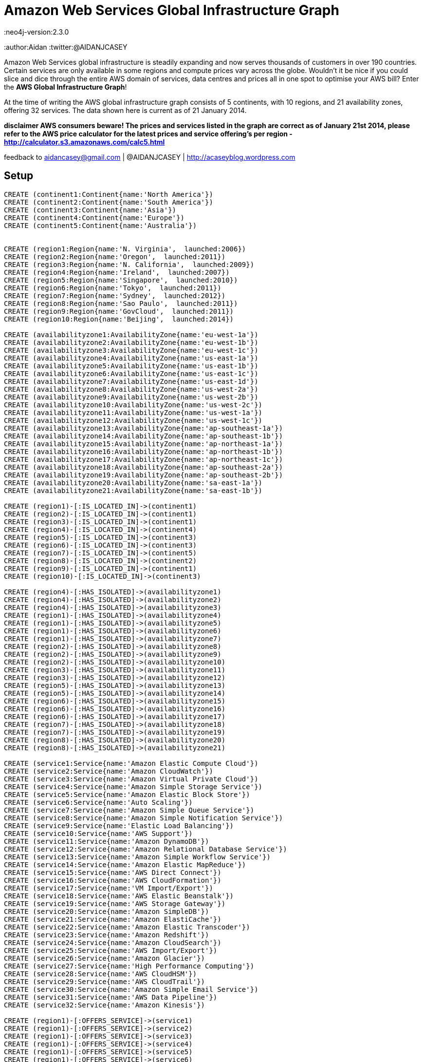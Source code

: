 = Amazon Web Services Global Infrastructure Graph
:neo4j-version:2.3.0
:author:Aidan
:twitter:@AIDANJCASEY

:toc:

Amazon Web Services global infrastructure is steadily expanding and now serves thousands of customers in over 190 countries.
Certain services are only available in some regions and compute prices vary across the globe.
Wouldn't it be nice if you could slice and dice through the entire AWS domain of services, data centres and prices all in one spot to optimise your AWS bill?
Enter the *AWS Global Infrastructure Graph*!

At the time of writing the AWS global infrastructure graph consists of  5 continents, with 10 regions, and 21 availability zones, offering 32 services. The data shown here is current as of 21 January 2014.

**disclaimer
AWS consumers beware!
The prices and services listed in the graph are correct as of January 21st 2014, please refer to the AWS price calculator for the latest prices and service offering's per region -  http://calculator.s3.amazonaws.com/calc5.html **

feedback to aidancasey@gmail.com  | @AIDANJCASEY  |  http://acaseyblog.wordpress.com

== Setup

//hide
//setup
[source,cypher]
----
CREATE (continent1:Continent{name:'North America'})
CREATE (continent2:Continent{name:'South America'})
CREATE (continent3:Continent{name:'Asia'})
CREATE (continent4:Continent{name:'Europe'})
CREATE (continent5:Continent{name:'Australia'})


CREATE (region1:Region{name:'N. Virginia',  launched:2006})
CREATE (region2:Region{name:'Oregon',  launched:2011})
CREATE (region3:Region{name:'N. California',  launched:2009})
CREATE (region4:Region{name:'Ireland',  launched:2007})
CREATE (region5:Region{name:'Singapore',  launched:2010})
CREATE (region6:Region{name:'Tokyo',  launched:2011})
CREATE (region7:Region{name:'Sydney',  launched:2012})
CREATE (region8:Region{name:'Sao Paulo',  launched:2011})
CREATE (region9:Region{name:'GovCloud',  launched:2011})
CREATE (region10:Region{name:'Beijing',  launched:2014})

CREATE (availabilityzone1:AvailabilityZone{name:'eu-west-1a'})
CREATE (availabilityzone2:AvailabilityZone{name:'eu-west-1b'})
CREATE (availabilityzone3:AvailabilityZone{name:'eu-west-1c'})
CREATE (availabilityzone4:AvailabilityZone{name:'us-east-1a'})
CREATE (availabilityzone5:AvailabilityZone{name:'us-east-1b'})
CREATE (availabilityzone6:AvailabilityZone{name:'us-east-1c'})
CREATE (availabilityzone7:AvailabilityZone{name:'us-east-1d'})
CREATE (availabilityzone8:AvailabilityZone{name:'us-west-2a'})
CREATE (availabilityzone9:AvailabilityZone{name:'us-west-2b'})
CREATE (availabilityzone10:AvailabilityZone{name:'us-west-2c'})
CREATE (availabilityzone11:AvailabilityZone{name:'us-west-1a'})
CREATE (availabilityzone12:AvailabilityZone{name:'us-west-1c'})
CREATE (availabilityzone13:AvailabilityZone{name:'ap-southeast-1a'})
CREATE (availabilityzone14:AvailabilityZone{name:'ap-southeast-1b'})
CREATE (availabilityzone15:AvailabilityZone{name:'ap-northeast-1a'})
CREATE (availabilityzone16:AvailabilityZone{name:'ap-northeast-1b'})
CREATE (availabilityzone17:AvailabilityZone{name:'ap-northeast-1c'})
CREATE (availabilityzone18:AvailabilityZone{name:'ap-southeast-2a'})
CREATE (availabilityzone19:AvailabilityZone{name:'ap-southeast-2b'})
CREATE (availabilityzone20:AvailabilityZone{name:'sa-east-1a'})
CREATE (availabilityzone21:AvailabilityZone{name:'sa-east-1b'})

CREATE (region1)-[:IS_LOCATED_IN]->(continent1)
CREATE (region2)-[:IS_LOCATED_IN]->(continent1)
CREATE (region3)-[:IS_LOCATED_IN]->(continent1)
CREATE (region4)-[:IS_LOCATED_IN]->(continent4)
CREATE (region5)-[:IS_LOCATED_IN]->(continent3)
CREATE (region6)-[:IS_LOCATED_IN]->(continent3)
CREATE (region7)-[:IS_LOCATED_IN]->(continent5)
CREATE (region8)-[:IS_LOCATED_IN]->(continent2)
CREATE (region9)-[:IS_LOCATED_IN]->(continent1)
CREATE (region10)-[:IS_LOCATED_IN]->(continent3)

CREATE (region4)-[:HAS_ISOLATED]->(availabilityzone1)
CREATE (region4)-[:HAS_ISOLATED]->(availabilityzone2)
CREATE (region4)-[:HAS_ISOLATED]->(availabilityzone3)
CREATE (region1)-[:HAS_ISOLATED]->(availabilityzone4)
CREATE (region1)-[:HAS_ISOLATED]->(availabilityzone5)
CREATE (region1)-[:HAS_ISOLATED]->(availabilityzone6)
CREATE (region1)-[:HAS_ISOLATED]->(availabilityzone7)
CREATE (region2)-[:HAS_ISOLATED]->(availabilityzone8)
CREATE (region2)-[:HAS_ISOLATED]->(availabilityzone9)
CREATE (region2)-[:HAS_ISOLATED]->(availabilityzone10)
CREATE (region3)-[:HAS_ISOLATED]->(availabilityzone11)
CREATE (region3)-[:HAS_ISOLATED]->(availabilityzone12)
CREATE (region5)-[:HAS_ISOLATED]->(availabilityzone13)
CREATE (region5)-[:HAS_ISOLATED]->(availabilityzone14)
CREATE (region6)-[:HAS_ISOLATED]->(availabilityzone15)
CREATE (region6)-[:HAS_ISOLATED]->(availabilityzone16)
CREATE (region6)-[:HAS_ISOLATED]->(availabilityzone17)
CREATE (region7)-[:HAS_ISOLATED]->(availabilityzone18)
CREATE (region7)-[:HAS_ISOLATED]->(availabilityzone19)
CREATE (region8)-[:HAS_ISOLATED]->(availabilityzone20)
CREATE (region8)-[:HAS_ISOLATED]->(availabilityzone21)

CREATE (service1:Service{name:'Amazon Elastic Compute Cloud'})
CREATE (service2:Service{name:'Amazon CloudWatch'})
CREATE (service3:Service{name:'Amazon Virtual Private Cloud'})
CREATE (service4:Service{name:'Amazon Simple Storage Service'})
CREATE (service5:Service{name:'Amazon Elastic Block Store'})
CREATE (service6:Service{name:'Auto Scaling'})
CREATE (service7:Service{name:'Amazon Simple Queue Service'})
CREATE (service8:Service{name:'Amazon Simple Notification Service'})
CREATE (service9:Service{name:'Elastic Load Balancing'})
CREATE (service10:Service{name:'AWS Support'})
CREATE (service11:Service{name:'Amazon DynamoDB'})
CREATE (service12:Service{name:'Amazon Relational Database Service'})
CREATE (service13:Service{name:'Amazon Simple Workflow Service'})
CREATE (service14:Service{name:'Amazon Elastic MapReduce'})
CREATE (service15:Service{name:'AWS Direct Connect'})
CREATE (service16:Service{name:'AWS CloudFormation'})
CREATE (service17:Service{name:'VM Import/Export'})
CREATE (service18:Service{name:'AWS Elastic Beanstalk'})
CREATE (service19:Service{name:'AWS Storage Gateway'})
CREATE (service20:Service{name:'Amazon SimpleDB'})
CREATE (service21:Service{name:'Amazon ElastiCache'})
CREATE (service22:Service{name:'Amazon Elastic Transcoder'})
CREATE (service23:Service{name:'Amazon Redshift'})
CREATE (service24:Service{name:'Amazon CloudSearch'})
CREATE (service25:Service{name:'AWS Import/Export'})
CREATE (service26:Service{name:'Amazon Glacier'})
CREATE (service27:Service{name:'High Performance Computing'})
CREATE (service28:Service{name:'AWS CloudHSM'})
CREATE (service29:Service{name:'AWS CloudTrail'})
CREATE (service30:Service{name:'Amazon Simple Email Service'})
CREATE (service31:Service{name:'AWS Data Pipeline'})
CREATE (service32:Service{name:'Amazon Kinesis'})

CREATE (region1)-[:OFFERS_SERVICE]->(service1)
CREATE (region1)-[:OFFERS_SERVICE]->(service2)
CREATE (region1)-[:OFFERS_SERVICE]->(service3)
CREATE (region1)-[:OFFERS_SERVICE]->(service4)
CREATE (region1)-[:OFFERS_SERVICE]->(service5)
CREATE (region1)-[:OFFERS_SERVICE]->(service6)
CREATE (region1)-[:OFFERS_SERVICE]->(service7)
CREATE (region1)-[:OFFERS_SERVICE]->(service8)
CREATE (region1)-[:OFFERS_SERVICE]->(service9)
CREATE (region1)-[:OFFERS_SERVICE]->(service10)
CREATE (region1)-[:OFFERS_SERVICE]->(service11)
CREATE (region1)-[:OFFERS_SERVICE]->(service12)
CREATE (region1)-[:OFFERS_SERVICE]->(service13)
CREATE (region1)-[:OFFERS_SERVICE]->(service14)
CREATE (region1)-[:OFFERS_SERVICE]->(service15)
CREATE (region1)-[:OFFERS_SERVICE]->(service16)
CREATE (region1)-[:OFFERS_SERVICE]->(service17)
CREATE (region1)-[:OFFERS_SERVICE]->(service18)
CREATE (region1)-[:OFFERS_SERVICE]->(service19)
CREATE (region1)-[:OFFERS_SERVICE]->(service20)
CREATE (region1)-[:OFFERS_SERVICE]->(service21)
CREATE (region1)-[:OFFERS_SERVICE]->(service22)
CREATE (region1)-[:OFFERS_SERVICE]->(service23)
CREATE (region1)-[:OFFERS_SERVICE]->(service24)
CREATE (region1)-[:OFFERS_SERVICE]->(service25)
CREATE (region1)-[:OFFERS_SERVICE]->(service26)
CREATE (region1)-[:OFFERS_SERVICE]->(service27)
CREATE (region1)-[:OFFERS_SERVICE]->(service28)
CREATE (region1)-[:OFFERS_SERVICE]->(service29)
CREATE (region1)-[:OFFERS_SERVICE]->(service30)
CREATE (region1)-[:OFFERS_SERVICE]->(service31)
CREATE (region1)-[:OFFERS_SERVICE]->(service32)

CREATE (region2)-[:OFFERS_SERVICE]->(service1)
CREATE (region2)-[:OFFERS_SERVICE]->(service2)
CREATE (region2)-[:OFFERS_SERVICE]->(service3)
CREATE (region2)-[:OFFERS_SERVICE]->(service4)
CREATE (region2)-[:OFFERS_SERVICE]->(service5)
CREATE (region2)-[:OFFERS_SERVICE]->(service6)
CREATE (region2)-[:OFFERS_SERVICE]->(service7)
CREATE (region2)-[:OFFERS_SERVICE]->(service8)
CREATE (region2)-[:OFFERS_SERVICE]->(service9)
CREATE (region2)-[:OFFERS_SERVICE]->(service10)
CREATE (region2)-[:OFFERS_SERVICE]->(service11)
CREATE (region2)-[:OFFERS_SERVICE]->(service12)
CREATE (region2)-[:OFFERS_SERVICE]->(service13)
CREATE (region2)-[:OFFERS_SERVICE]->(service14)
CREATE (region2)-[:OFFERS_SERVICE]->(service15)
CREATE (region2)-[:OFFERS_SERVICE]->(service16)
CREATE (region2)-[:OFFERS_SERVICE]->(service17)
CREATE (region2)-[:OFFERS_SERVICE]->(service18)
CREATE (region2)-[:OFFERS_SERVICE]->(service19)
CREATE (region2)-[:OFFERS_SERVICE]->(service20)
CREATE (region2)-[:OFFERS_SERVICE]->(service21)
CREATE (region2)-[:OFFERS_SERVICE]->(service22)
CREATE (region2)-[:OFFERS_SERVICE]->(service23)
CREATE (region2)-[:OFFERS_SERVICE]->(service24)
CREATE (region2)-[:OFFERS_SERVICE]->(service25)
CREATE (region2)-[:OFFERS_SERVICE]->(service26)
CREATE (region2)-[:OFFERS_SERVICE]->(service27)
CREATE (region2)-[:OFFERS_SERVICE]->(service28)
CREATE (region2)-[:OFFERS_SERVICE]->(service29)

CREATE (region3)-[:OFFERS_SERVICE]->(service1)
CREATE (region3)-[:OFFERS_SERVICE]->(service2)
CREATE (region3)-[:OFFERS_SERVICE]->(service3)
CREATE (region3)-[:OFFERS_SERVICE]->(service4)
CREATE (region3)-[:OFFERS_SERVICE]->(service5)
CREATE (region3)-[:OFFERS_SERVICE]->(service6)
CREATE (region3)-[:OFFERS_SERVICE]->(service7)
CREATE (region3)-[:OFFERS_SERVICE]->(service8)
CREATE (region3)-[:OFFERS_SERVICE]->(service9)
CREATE (region3)-[:OFFERS_SERVICE]->(service10)
CREATE (region3)-[:OFFERS_SERVICE]->(service11)
CREATE (region3)-[:OFFERS_SERVICE]->(service12)
CREATE (region3)-[:OFFERS_SERVICE]->(service13)
CREATE (region3)-[:OFFERS_SERVICE]->(service14)
CREATE (region3)-[:OFFERS_SERVICE]->(service15)
CREATE (region3)-[:OFFERS_SERVICE]->(service16)
CREATE (region3)-[:OFFERS_SERVICE]->(service17)
CREATE (region3)-[:OFFERS_SERVICE]->(service18)
CREATE (region3)-[:OFFERS_SERVICE]->(service19)
CREATE (region3)-[:OFFERS_SERVICE]->(service20)
CREATE (region3)-[:OFFERS_SERVICE]->(service21)
CREATE (region3)-[:OFFERS_SERVICE]->(service22)
CREATE (region3)-[:OFFERS_SERVICE]->(service24)
CREATE (region3)-[:OFFERS_SERVICE]->(service25)
CREATE (region3)-[:OFFERS_SERVICE]->(service26)

CREATE (region4)-[:OFFERS_SERVICE]->(service1)
CREATE (region4)-[:OFFERS_SERVICE]->(service2)
CREATE (region4)-[:OFFERS_SERVICE]->(service3)
CREATE (region4)-[:OFFERS_SERVICE]->(service4)
CREATE (region4)-[:OFFERS_SERVICE]->(service5)
CREATE (region4)-[:OFFERS_SERVICE]->(service6)
CREATE (region4)-[:OFFERS_SERVICE]->(service7)
CREATE (region4)-[:OFFERS_SERVICE]->(service8)
CREATE (region4)-[:OFFERS_SERVICE]->(service9)
CREATE (region4)-[:OFFERS_SERVICE]->(service10)
CREATE (region4)-[:OFFERS_SERVICE]->(service11)
CREATE (region4)-[:OFFERS_SERVICE]->(service12)
CREATE (region4)-[:OFFERS_SERVICE]->(service13)
CREATE (region4)-[:OFFERS_SERVICE]->(service14)
CREATE (region4)-[:OFFERS_SERVICE]->(service15)
CREATE (region4)-[:OFFERS_SERVICE]->(service16)
CREATE (region4)-[:OFFERS_SERVICE]->(service17)
CREATE (region4)-[:OFFERS_SERVICE]->(service18)
CREATE (region4)-[:OFFERS_SERVICE]->(service19)
CREATE (region4)-[:OFFERS_SERVICE]->(service20)
CREATE (region4)-[:OFFERS_SERVICE]->(service21)
CREATE (region4)-[:OFFERS_SERVICE]->(service22)
CREATE (region4)-[:OFFERS_SERVICE]->(service23)
CREATE (region4)-[:OFFERS_SERVICE]->(service24)
CREATE (region4)-[:OFFERS_SERVICE]->(service25)
CREATE (region4)-[:OFFERS_SERVICE]->(service26)
CREATE (region4)-[:OFFERS_SERVICE]->(service27)
CREATE (region4)-[:OFFERS_SERVICE]->(service28)
CREATE (region4)-[:OFFERS_SERVICE]->(service30)

CREATE (region5)-[:OFFERS_SERVICE]->(service1)
CREATE (region5)-[:OFFERS_SERVICE]->(service2)
CREATE (region5)-[:OFFERS_SERVICE]->(service3)
CREATE (region5)-[:OFFERS_SERVICE]->(service4)
CREATE (region5)-[:OFFERS_SERVICE]->(service5)
CREATE (region5)-[:OFFERS_SERVICE]->(service6)
CREATE (region5)-[:OFFERS_SERVICE]->(service7)
CREATE (region5)-[:OFFERS_SERVICE]->(service8)
CREATE (region5)-[:OFFERS_SERVICE]->(service9)
CREATE (region5)-[:OFFERS_SERVICE]->(service10)
CREATE (region5)-[:OFFERS_SERVICE]->(service11)
CREATE (region5)-[:OFFERS_SERVICE]->(service12)
CREATE (region5)-[:OFFERS_SERVICE]->(service13)
CREATE (region5)-[:OFFERS_SERVICE]->(service14)
CREATE (region5)-[:OFFERS_SERVICE]->(service15)
CREATE (region5)-[:OFFERS_SERVICE]->(service16)
CREATE (region5)-[:OFFERS_SERVICE]->(service17)
CREATE (region5)-[:OFFERS_SERVICE]->(service18)
CREATE (region5)-[:OFFERS_SERVICE]->(service19)
CREATE (region5)-[:OFFERS_SERVICE]->(service20)
CREATE (region5)-[:OFFERS_SERVICE]->(service21)
CREATE (region5)-[:OFFERS_SERVICE]->(service22)
CREATE (region5)-[:OFFERS_SERVICE]->(service23)
CREATE (region5)-[:OFFERS_SERVICE]->(service24)
CREATE (region5)-[:OFFERS_SERVICE]->(service25)

CREATE (region6)-[:OFFERS_SERVICE]->(service1)
CREATE (region6)-[:OFFERS_SERVICE]->(service2)
CREATE (region6)-[:OFFERS_SERVICE]->(service3)
CREATE (region6)-[:OFFERS_SERVICE]->(service4)
CREATE (region6)-[:OFFERS_SERVICE]->(service5)
CREATE (region6)-[:OFFERS_SERVICE]->(service6)
CREATE (region6)-[:OFFERS_SERVICE]->(service7)
CREATE (region6)-[:OFFERS_SERVICE]->(service8)
CREATE (region6)-[:OFFERS_SERVICE]->(service9)
CREATE (region6)-[:OFFERS_SERVICE]->(service10)
CREATE (region6)-[:OFFERS_SERVICE]->(service11)
CREATE (region6)-[:OFFERS_SERVICE]->(service12)
CREATE (region6)-[:OFFERS_SERVICE]->(service13)
CREATE (region6)-[:OFFERS_SERVICE]->(service14)
CREATE (region6)-[:OFFERS_SERVICE]->(service15)
CREATE (region6)-[:OFFERS_SERVICE]->(service16)
CREATE (region6)-[:OFFERS_SERVICE]->(service17)
CREATE (region6)-[:OFFERS_SERVICE]->(service18)
CREATE (region6)-[:OFFERS_SERVICE]->(service19)
CREATE (region6)-[:OFFERS_SERVICE]->(service20)
CREATE (region6)-[:OFFERS_SERVICE]->(service21)
CREATE (region6)-[:OFFERS_SERVICE]->(service22)
CREATE (region6)-[:OFFERS_SERVICE]->(service23)
CREATE (region6)-[:OFFERS_SERVICE]->(service26)
CREATE (region6)-[:OFFERS_SERVICE]->(service27)

CREATE (region7)-[:OFFERS_SERVICE]->(service1)
CREATE (region7)-[:OFFERS_SERVICE]->(service2)
CREATE (region7)-[:OFFERS_SERVICE]->(service3)
CREATE (region7)-[:OFFERS_SERVICE]->(service4)
CREATE (region7)-[:OFFERS_SERVICE]->(service5)
CREATE (region7)-[:OFFERS_SERVICE]->(service6)
CREATE (region7)-[:OFFERS_SERVICE]->(service7)
CREATE (region7)-[:OFFERS_SERVICE]->(service8)
CREATE (region7)-[:OFFERS_SERVICE]->(service9)
CREATE (region7)-[:OFFERS_SERVICE]->(service10)
CREATE (region7)-[:OFFERS_SERVICE]->(service11)
CREATE (region7)-[:OFFERS_SERVICE]->(service12)
CREATE (region7)-[:OFFERS_SERVICE]->(service13)
CREATE (region7)-[:OFFERS_SERVICE]->(service14)
CREATE (region7)-[:OFFERS_SERVICE]->(service15)
CREATE (region7)-[:OFFERS_SERVICE]->(service16)
CREATE (region7)-[:OFFERS_SERVICE]->(service17)
CREATE (region7)-[:OFFERS_SERVICE]->(service18)
CREATE (region7)-[:OFFERS_SERVICE]->(service19)
CREATE (region7)-[:OFFERS_SERVICE]->(service20)
CREATE (region7)-[:OFFERS_SERVICE]->(service21)
CREATE (region7)-[:OFFERS_SERVICE]->(service23)
CREATE (region7)-[:OFFERS_SERVICE]->(service26)
CREATE (region7)-[:OFFERS_SERVICE]->(service28)

CREATE (region8)-[:OFFERS_SERVICE]->(service1)
CREATE (region8)-[:OFFERS_SERVICE]->(service2)
CREATE (region8)-[:OFFERS_SERVICE]->(service3)
CREATE (region8)-[:OFFERS_SERVICE]->(service4)
CREATE (region8)-[:OFFERS_SERVICE]->(service5)
CREATE (region8)-[:OFFERS_SERVICE]->(service6)
CREATE (region8)-[:OFFERS_SERVICE]->(service7)
CREATE (region8)-[:OFFERS_SERVICE]->(service8)
CREATE (region8)-[:OFFERS_SERVICE]->(service9)
CREATE (region8)-[:OFFERS_SERVICE]->(service10)
CREATE (region8)-[:OFFERS_SERVICE]->(service11)
CREATE (region8)-[:OFFERS_SERVICE]->(service12)
CREATE (region8)-[:OFFERS_SERVICE]->(service13)
CREATE (region8)-[:OFFERS_SERVICE]->(service14)
CREATE (region8)-[:OFFERS_SERVICE]->(service15)
CREATE (region8)-[:OFFERS_SERVICE]->(service16)
CREATE (region8)-[:OFFERS_SERVICE]->(service18)
CREATE (region8)-[:OFFERS_SERVICE]->(service19)
CREATE (region8)-[:OFFERS_SERVICE]->(service20)
CREATE (region8)-[:OFFERS_SERVICE]->(service21)

CREATE (region9)-[:OFFERS_SERVICE]->(service1)
CREATE (region9)-[:OFFERS_SERVICE]->(service2)
CREATE (region9)-[:OFFERS_SERVICE]->(service3)
CREATE (region9)-[:OFFERS_SERVICE]->(service4)
CREATE (region9)-[:OFFERS_SERVICE]->(service5)
CREATE (region9)-[:OFFERS_SERVICE]->(service6)
CREATE (region9)-[:OFFERS_SERVICE]->(service7)
CREATE (region9)-[:OFFERS_SERVICE]->(service8)
CREATE (region9)-[:OFFERS_SERVICE]->(service9)
CREATE (region9)-[:OFFERS_SERVICE]->(service10)
CREATE (region9)-[:OFFERS_SERVICE]->(service11)
CREATE (region9)-[:OFFERS_SERVICE]->(service12)
CREATE (region9)-[:OFFERS_SERVICE]->(service13)
CREATE (region9)-[:OFFERS_SERVICE]->(service14)
CREATE (region9)-[:OFFERS_SERVICE]->(service15)
CREATE (region9)-[:OFFERS_SERVICE]->(service16)
CREATE (region9)-[:OFFERS_SERVICE]->(service27)

CREATE (region10)-[:OFFERS_SERVICE]->(service1)
CREATE (region10)-[:OFFERS_SERVICE]->(service2)
CREATE (region10)-[:OFFERS_SERVICE]->(service3)
CREATE (region10)-[:OFFERS_SERVICE]->(service4)
CREATE (region10)-[:OFFERS_SERVICE]->(service5)
CREATE (region10)-[:OFFERS_SERVICE]->(service6)
CREATE (region10)-[:OFFERS_SERVICE]->(service7)
CREATE (region10)-[:OFFERS_SERVICE]->(service8)
CREATE (region10)-[:OFFERS_SERVICE]->(service9)
CREATE (region10)-[:OFFERS_SERVICE]->(service10)
CREATE (region10)-[:OFFERS_SERVICE]->(service11)
CREATE (region10)-[:OFFERS_SERVICE]->(service12)
CREATE (region10)-[:OFFERS_SERVICE]->(service13)
CREATE (region10)-[:OFFERS_SERVICE]->(service14)
CREATE (region10)-[:OFFERS_SERVICE]->(service16)
CREATE (region10)-[:OFFERS_SERVICE]->(service17)
CREATE (region10)-[:OFFERS_SERVICE]->(service19)
CREATE (region10)-[:OFFERS_SERVICE]->(service21)
CREATE (region10)-[:OFFERS_SERVICE]->(service26)

CREATE (instance1:EC2InstanceType{name:'m1.small', family:'general purpose',  memory:1.7 })-[:IS_EC2_INSTANCE_TYPE]->(service1)
CREATE (instance2:EC2InstanceType{name:'m1.medium', family:'general purpose', memory:3.75})-[:IS_EC2_INSTANCE_TYPE]->(service1)
CREATE (instance3:EC2InstanceType{name:'m1.large', family:'general purpose', memory:7.5})-[:IS_EC2_INSTANCE_TYPE]->(service1)
CREATE (instance4:EC2InstanceType{name:'m1.xlarge', family:'general purpose', memory:15})-[:IS_EC2_INSTANCE_TYPE]->(service1)
CREATE (instance5:EC2InstanceType{name:'m3.xlarge', family:'general purpose',  memory:15 })-[:IS_EC2_INSTANCE_TYPE]->(service1)
CREATE (instance6:EC2InstanceType{name:'m3.2xlarge', family:'general purpose', memory:30})-[:IS_EC2_INSTANCE_TYPE]->(service1)
CREATE (instance7:EC2InstanceType{name:'c1.medium', family:'Compute optimized', memory:1.7})-[:IS_EC2_INSTANCE_TYPE]->(service1)
CREATE (instance8:EC2InstanceType{name:'c1.xlarge', family:'Compute optimized', memory:7})-[:IS_EC2_INSTANCE_TYPE]->(service1)
CREATE (instance9:EC2InstanceType{name:'c3.large', family:'Compute optimized', memory:3.75})-[:IS_EC2_INSTANCE_TYPE]->(service1)
CREATE (instance10:EC2InstanceType{name:'c3.xlarge', family:'Compute optimized', memory:7.5})-[:IS_EC2_INSTANCE_TYPE]->(service1)
CREATE (instance11:EC2InstanceType{name:'c3.2xlarge', family:'Compute optimized', memory:15})-[:IS_EC2_INSTANCE_TYPE]->(service1)
CREATE (instance12:EC2InstanceType{name:'c3.4xlarge', family:'Compute optimized', memory:30})-[:IS_EC2_INSTANCE_TYPE]->(service1)
CREATE (instance13:EC2InstanceType{name:'c3.8xlarge', family:'Compute optimized', memory:60})-[:IS_EC2_INSTANCE_TYPE]->(service1)
CREATE (instance14:EC2InstanceType{name:'cc2.8xlarge', family:'Compute optimized', memory:60.5})-[:IS_EC2_INSTANCE_TYPE]->(service1)
CREATE (instance15:EC2InstanceType{name:'m2.xlarge', family:'Memory optimized', memory:17.1})-[:IS_EC2_INSTANCE_TYPE]->(service1)
CREATE (instance16:EC2InstanceType{name:'m2.2xlarge', family:'Memory optimized', memory:34.2})-[:IS_EC2_INSTANCE_TYPE]->(service1)
CREATE (instance17:EC2InstanceType{name:'m2.4xlarge', family:'Memory optimized', memory:68.4})-[:IS_EC2_INSTANCE_TYPE]->(service1)
CREATE (instance18:EC2InstanceType{name:'cr1.8xlarge', family:'Memory optimized', memory:244})-[:IS_EC2_INSTANCE_TYPE]->(service1)
CREATE (instance19:EC2InstanceType{name:'hi1.4xlarge', family:'Storage optimized', memory:60.5})-[:IS_EC2_INSTANCE_TYPE]->(service1)
CREATE (instance20:EC2InstanceType{name:'hs1.8xlarge', family:'Storage optimized', memory:117})-[:IS_EC2_INSTANCE_TYPE]->(service1)
CREATE (instance21:EC2InstanceType{name:'i2.xlarge', family:'Storage optimized', memory:30.5})-[:IS_EC2_INSTANCE_TYPE]->(service1)
CREATE (instance22:EC2InstanceType{name:'Â i2.2xlarge', family:'Storage optimized', memory:61})-[:IS_EC2_INSTANCE_TYPE]->(service1)
CREATE (instance23:EC2InstanceType{name:'i2.4xlargeÂ ', family:'Storage optimized', memory:122})-[:IS_EC2_INSTANCE_TYPE]->(service1)
CREATE (instance24:EC2InstanceType{name:'i2.8xlarge', family:'Storage optimized', memory:244})-[:IS_EC2_INSTANCE_TYPE]->(service1)
CREATE (instance25:EC2InstanceType{name:'t1.micro', family:'Micro instances', memory:.615})-[:IS_EC2_INSTANCE_TYPE]->(service1)
CREATE (instance26:EC2InstanceType{name:'cg1.4xlarge', family:'GPU instances', memory:22.5})-[:IS_EC2_INSTANCE_TYPE]->(service1)
CREATE (instance27:EC2InstanceType{name:'g2.2xlarge', family:'GPU instances', memory:15})-[:IS_EC2_INSTANCE_TYPE]->(service1)


//instance 9
CREATE (price1:Price{name:'PriceBook', desc:'region 1 price book', cost_per_hour:0.150})
CREATE (price2:Price{name:'PriceBook', desc:'region 2 pricebook', cost_per_hour:0.150})
CREATE (price3:Price{name:'PriceBook', desc:'region 3 pricebook',  cost_per_hour:0.171})

CREATE (region1)-[:CHARGES]->(price1)-[:FOR_INSTANCE]->instance9
CREATE (region2)-[:CHARGES]->(price2)-[:FOR_INSTANCE]->instance9
CREATE (region3)-[:CHARGES]->(price3)-[:FOR_INSTANCE]->instance9


//instance1
CREATE (price4:Price{name:'PriceBook', desc:'foo', cost_per_hour:0.060})
CREATE (region1)-[:CHARGES]->(price4)-[:FOR_INSTANCE]->instance1

//instance 10
CREATE (price5:Price{name:'PriceBook', desc:'foo', cost_per_hour:0.300})
CREATE (price6:Price{name:'PriceBook', desc:'foo', cost_per_hour:0.300})
CREATE (price7:Price{name:'PriceBook', desc:'foo',  cost_per_hour:0.342})

CREATE (region1)-[:CHARGES]->(price5)-[:FOR_INSTANCE]->instance10
CREATE (region2)-[:CHARGES]->(price6)-[:FOR_INSTANCE]->instance10
CREATE (region3)-[:CHARGES]->(price7)-[:FOR_INSTANCE]->instance10


//instance 11
CREATE (price8:Price{name:'PriceBook', desc:'foo', cost_per_hour:0.600})
CREATE (price9:Price{name:'PriceBook', desc:'foo', cost_per_hour:0.600})
CREATE (price10:Price{name:'PriceBook', desc:'foo',  cost_per_hour:0.683})

CREATE (region9)-[:CHARGES]->(price8)-[:FOR_INSTANCE]->instance11
CREATE (region2)-[:CHARGES]->(price9)-[:FOR_INSTANCE]->instance11
CREATE (region3)-[:CHARGES]->(price10)-[:FOR_INSTANCE]->instance11

//instance 12
CREATE (price11:Price{name:'PriceBook', desc:'foo', cost_per_hour:1.200})
CREATE (price12:Price{name:'PriceBook', desc:'foo', cost_per_hour:1.200})
CREATE (price13:Price{name:'PriceBook', desc:'foo',  cost_per_hour:1.366})

CREATE (region1)-[:CHARGES]->(price11)-[:FOR_INSTANCE]->instance12
CREATE (region2)-[:CHARGES]->(price12)-[:FOR_INSTANCE]->instance12
CREATE (region3)-[:CHARGES]->(price13)-[:FOR_INSTANCE]->instance12

//instance 13
CREATE (price14:Price{name:'PriceBook', desc:'foo', cost_per_hour:2.400})
CREATE (price15:Price{name:'PriceBook', desc:'foo', cost_per_hour:2.400})
CREATE (price16:Price{name:'PriceBook', desc:'foo',  cost_per_hour:2.732})

CREATE (region1)-[:CHARGES]->(price14)-[:FOR_INSTANCE]->instance13
CREATE (region2)-[:CHARGES]->(price15)-[:FOR_INSTANCE]->instance13
CREATE (region3)-[:CHARGES]->(price16)-[:FOR_INSTANCE]->instance13
----

==  The Graph
//graph1

== The Domain ==

.The Domain Model
image::https://github.com/aidancasey/AWSGraphComp/blob/master/aws.jpg?raw=true[Domain Model]

== Some Use Cases

=== What is the cheapest compute optomised EC2 instance anywhere in North America? ==

[source,cypher]
----
MATCH (region)-[:IS_LOCATED_IN]->(Continent{name:'North America'})
with region as usa_regions
MATCH usa_regions-[:CHARGES]->(price)-[:FOR_INSTANCE]->(EC2InstanceType{family:'Compute optimized'})
RETURN usa_regions.name as aws_region, min(price.cost_per_hour) as hourly_cost, EC2InstanceType.name as instance_type
ORDER BY hourly_cost LIMIT 1;
----
//table1

== Which AWS region has the most availability zones?

[source,cypher]
----
MATCH (region)-[:HAS_ISOLATED]->(AvailabilityZone)
RETURN region.name as aws_region , count(AvailabilityZone) as count_availibility_zones
ORDER BY count_availibility_zones DESC LIMIT 1
----

//table2

== What are the AWS regions that offer the service AWS CloudTrail?

[source,cypher]
----
MATCH (region)-[:OFFERS_SERVICE]->(Service{name:'AWS CloudTrail'})
RETURN region.name as aws_region
----

//table3

== Which EC2 instance type has the most available memory?

[source,cypher]
----
MATCH (ec2:EC2InstanceType)
WHERE HAS(ec2.memory)
RETURN ec2.memory as memory_GiB, ec2.name ORDER BY ec2.memory DESC LIMIT 1
----

//table3

Created by Aidan Casey
twitter: @AIDANJCASEY

//console

